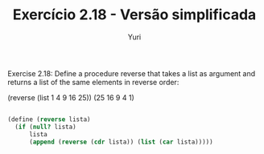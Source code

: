 #+Title: Exercício 2.18 - Versão simplificada
#+Author: Yuri

Exercise 2.18: Define a procedure reverse that takes a list as argument and returns a list of the same elements in reverse order:

(reverse (list 1 4 9 16 25))
(25 16 9 4 1)

#+BEGIN_SRC scheme

(define (reverse lista)
  (if (null? lista)
      lista
      (append (reverse (cdr lista)) (list (car lista)))))

#+END_SRC
